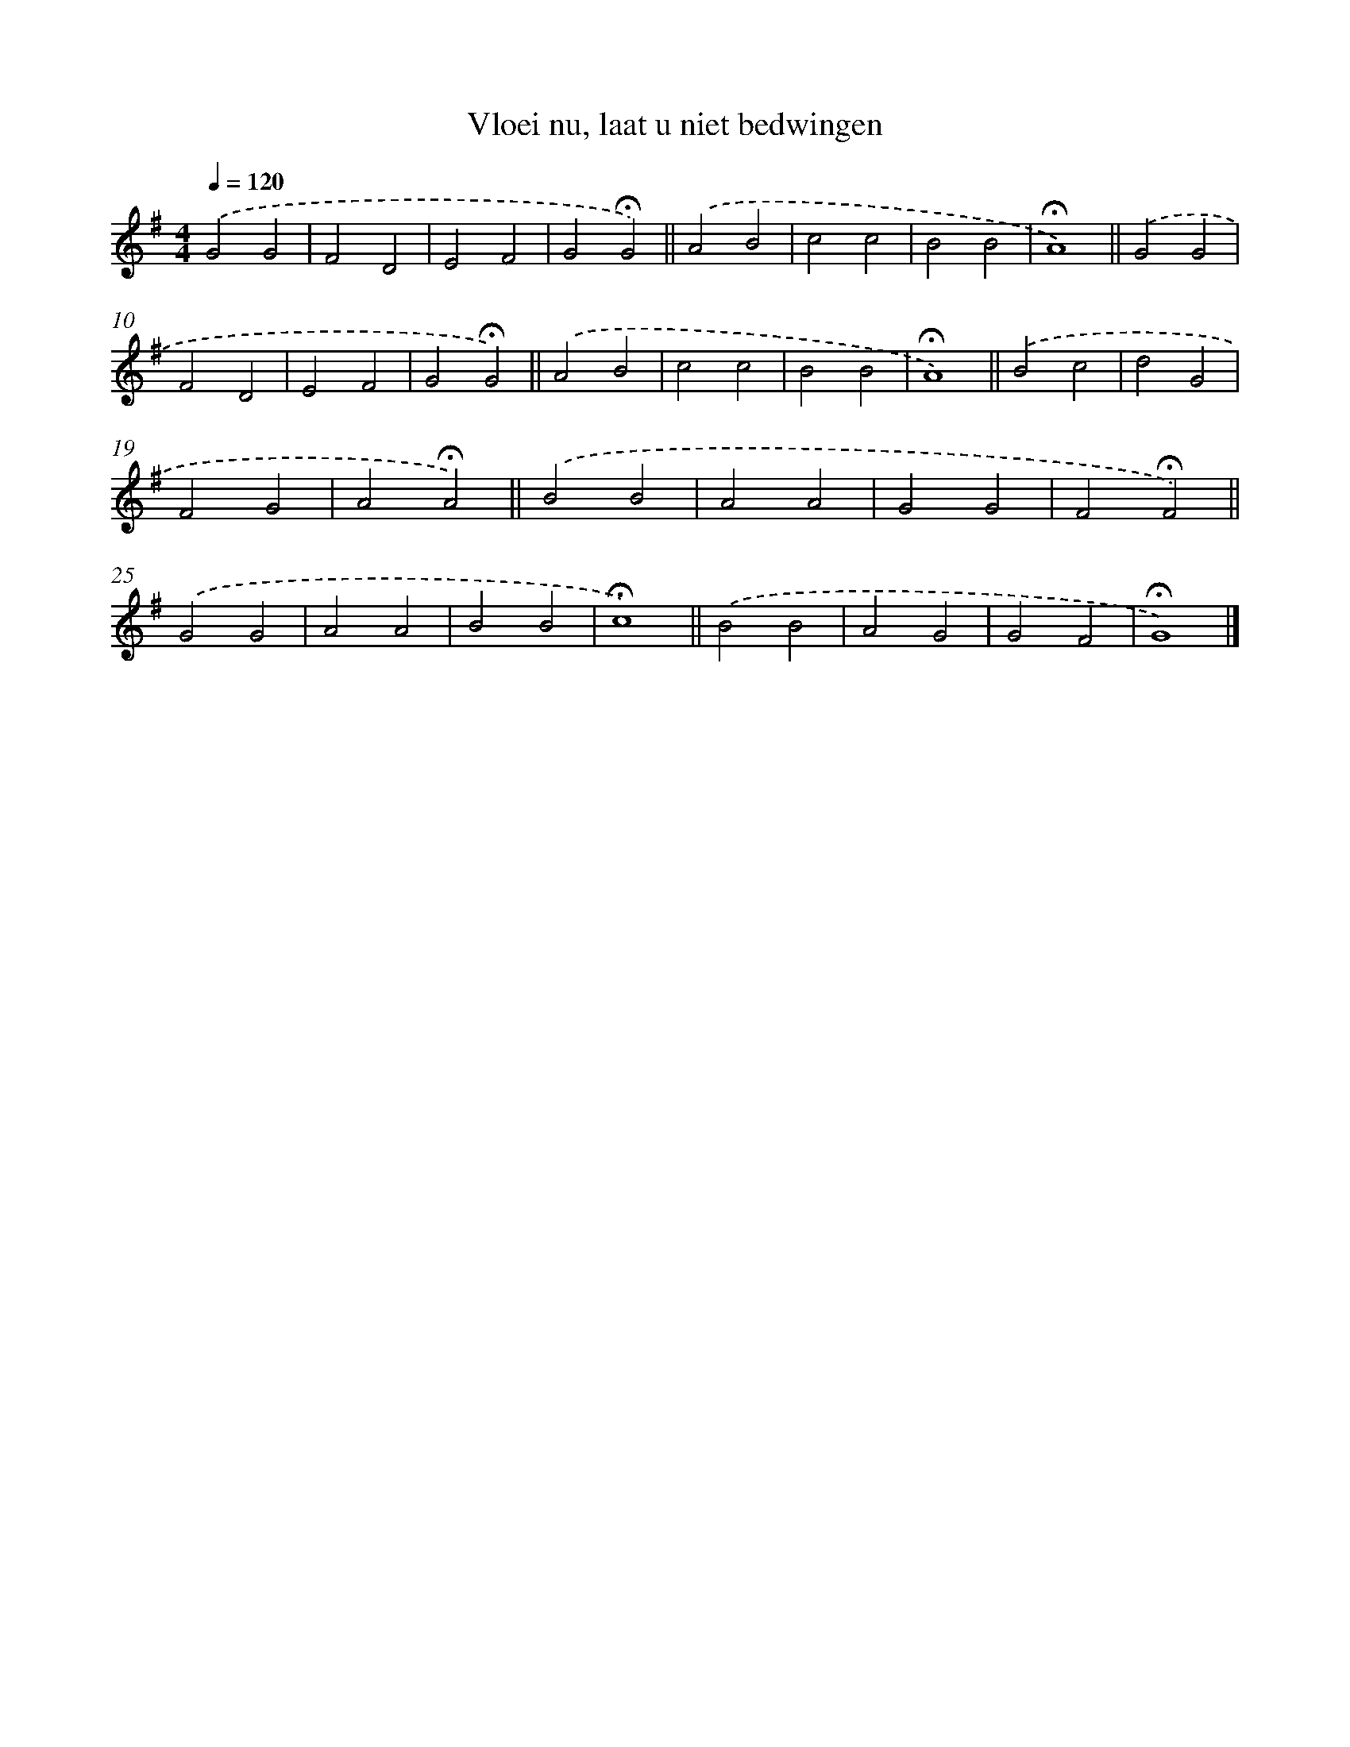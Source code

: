 X: 15373
T: Vloei nu, laat u niet bedwingen
%%abc-version 2.0
%%abcx-abcm2ps-target-version 5.9.1 (29 Sep 2008)
%%abc-creator hum2abc beta
%%abcx-conversion-date 2018/11/01 14:37:53
%%humdrum-veritas 3959939102
%%humdrum-veritas-data 3867371699
%%continueall 1
%%barnumbers 0
L: 1/4
M: 4/4
Q: 1/4=120
K: G clef=treble
.('G2G2 |
F2D2 |
E2F2 |
G2!fermata!G2) ||
.('A2B2 [I:setbarnb 6]|
c2c2 |
B2B2 |
!fermata!A4) ||
.('G2G2 [I:setbarnb 10]|
F2D2 |
E2F2 |
G2!fermata!G2) ||
.('A2B2 [I:setbarnb 14]|
c2c2 |
B2B2 |
!fermata!A4) ||
.('B2c2 [I:setbarnb 18]|
d2G2 |
F2G2 |
A2!fermata!A2) ||
.('B2B2 [I:setbarnb 22]|
A2A2 |
G2G2 |
F2!fermata!F2) ||
.('G2G2 [I:setbarnb 26]|
A2A2 |
B2B2 |
!fermata!c4) ||
.('B2B2 [I:setbarnb 30]|
A2G2 |
G2F2 |
!fermata!G4) |]

